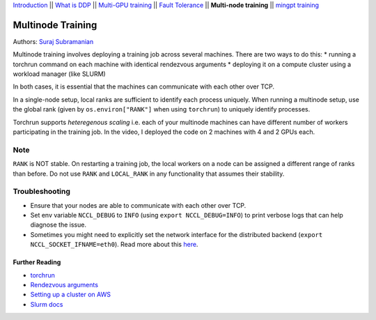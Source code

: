 `Introduction <0_intro.html>`__ \|\| `What is DDP <1_theory.html>`__
\|\| `Multi-GPU training <2_multigpu.html>`__ \|\| `Fault
Tolerance <3_fault_tolerance.html>`__ \|\| **Multi-node training** \|\|
`mingpt training <5_minGPT.html>`__

Multinode Training
==================

Authors: `Suraj Subramanian <https://github.com/suraj813>`__

.. raw:: html

   <embed video>

Multinode training involves deploying a training job across several
machines. There are two ways to do this: \* running a torchrun command
on each machine with identical rendezvous arguments \* deploying it on a
compute cluster using a workload manager (like SLURM)

In both cases, it is essential that the machines can communicate with
each other over TCP.

In a single-node setup, local ranks are sufficient to identify each
process uniquely. When running a multinode setup, use the global rank
(given by ``os.environ["RANK"]`` when using ``torchrun``) to uniquely
identify processes.

Torchrun supports *heteregenous scaling* i.e. each of your multinode
machines can have different number of workers participating in the
training job. In the video, I deployed the code on 2 machines with 4 and
2 GPUs each.

Note
~~~~

``RANK`` is NOT stable. On restarting a training job, the local workers
on a node can be assigned a different range of ranks than before. Do not
use ``RANK`` and ``LOCAL_RANK`` in any functionality that assumes their
stability.

Troubleshooting
~~~~~~~~~~~~~~~

-  Ensure that your nodes are able to communicate with each other over
   TCP.
-  Set env variable ``NCCL_DEBUG`` to ``INFO`` (using
   ``export NCCL_DEBUG=INFO``) to print verbose logs that can help
   diagnose the issue.
-  Sometimes you might need to explicitly set the network interface for
   the distributed backend (``export NCCL_SOCKET_IFNAME=eth0``). Read
   more about this
   `here <https://pytorch.org/docs/stable/distributed.html#choosing-the-network-interface-to-use>`__.

Further Reading
---------------

-  `torchrun <https://pytorch.org/docs/stable/elastic/run.html>`__
-  `Rendezvous
   arguments <https://pytorch.org/docs/stable/elastic/run.html#note-on-rendezvous-backend>`__
-  `Setting up a cluster on
   AWS <https://github.com/suraj813/minGPT-ddp/blob/master/mingpt/slurm/setup_pcluster_slurm.md>`__
-  `Slurm docs <https://slurm.schedmd.com/>`__
